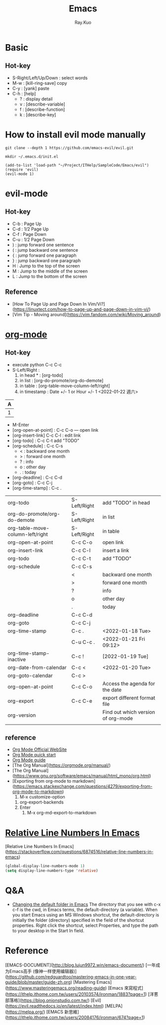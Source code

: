 #+title: Emacs 
#+author: Ray.Kuo

* Basic
  
** Hot-key
   - S-Right/Left/Up/Down : select words
   - M-w : [kill-ring-save] copy 
   - C-y : [yank] paste
   - C-h : [help]
     - ? : display detail
     - v : [describe-variable]
     - f : [describe-function]
     - k : [describe-key]

* How to install evil mode manually 

  #+begin_src shell
  git clone --depth 1 https://github.com/emacs-evil/evil.git
   
  mkdir ~/.emacs.d/init.el
  #+end_src
  
  #+begin_src emacs_lisp
  (add-to-list 'load-path "~/Project/ITHelp/SampleCode/Emacs/evil")
  (require 'evil)
  (evil-mode 1)
  #+end_src

* evil-mode

** Hot-key
  - C-b : Page Up
  - C-d : 1/2 Page Up
  - C-f : Page Down
  - C-u : 1/2 Page Down
  - ) : jump forward one sentence
  - ( : jump backward one sentence
  - { : jump forward one paragraph 
  - } : jump backward one paragraph
  - H : Jump to the top of the screen
  - M : Jump to the middle of the screen
  - L : Jump to the bottom of the screen

** Reference
   - [How To Page Up and Page Down In Vim/Vi?](https://linuxtect.com/how-to-page-up-and-page-down-in-vim-vi/)
   - [Vim Tip - Moving around](https://vim.fandom.com/wiki/Moving_around)

* [[https://orgmode.org/][org-mode]]

** Hot-key
  - execute python
    C-c C-c
  - S-Left/Right :
    1. in head * : [org-todo]
    2. in list : [org-do-promote/org-do-demote]
    3. in table : [org-table-move-column-left/right]
    4. in timestamp : Date +/- 1 or Hour +/- 1
     <2022-01-22 週六>

  | A     |
  |---+---|
  | 1 | 2 |
 
  - M-Enter
  - [org-open-at-point] : C-c C-o --- open link  
  - [org-insert-link]  C-c C-l : edit link
  - [org-todo]       : C-c C-t  add "TODO"
  - [org-schedule]   : C-c C-s  
    - < : backward one month
    - > : forward one month
    - ? : info
    - o : other day
    - . : today
  - [org-deadline]   : C-c C-d  
  - [org-goto]       : C-c C-j  
  - [org-time-stamp] : C-c .
    
  | org-todo                         | S-Left/Right | add "TODO" in head                 |
  | org-do-promote/org-do-demote     | S-Left/Right | in list                            |
  | org-table-move-column-left/right | S-Left/Right | in table                           |
  | org-open-at-point                | C-c C-o      | open link                          |
  | org-insert-link                  | C-c C-l      | insert a link                      |
  | org-todo                         | C-c C-t      | add "TODO"                         |
  | org-schedule                     | C-c C-s      |                                    |
  |                                  | <            | backward one month                 |
  |                                  | >            | forward one month                  |
  |                                  | ?            | info                               |
  |                                  | o            | other day                          |
  |                                  | .            | today                              |
  | org-deadline                     | C-c C-d      |                                    |
  | org-goto                         | C-c C-j      |                                    |
  | org-time-stamp                   | C-c .        | <2022-01-18 Tue>                   |
  |                                  | C-u C-c .    | <2022-01-21 Fri 09:12>             |
  | org-time-stamp-inactive          | C-c !        | [2022-01-19 Tue]                   |
  | org-date-from-calendar           | C-c <        | <2022-01-20 Tue>                   |
  | org-goto-calendar                | C-c >        |                                    |
  | org-open-at-point                | C-c C-o      | Access the agenda for the date     |
  | org-export                       | C-c C-e      | export different format file       |
  | org-version                      |              | Find out which version of org-mode |
  |                                  |              |                                    |

** reference
   - [[https://orgmode.org/][Org Mode Official WebSite]]
   - [[https://orgmode.org/quickstart.html][Org Mode quick start]]
   - [[https://orgmode.org/guide/][Org Mode guide]]
   - [The Org Manual](https://orgmode.org/manual/)
   - [The Org Manual](https://www.gnu.org/software/emacs/manual/html_mono/org.html)
   - [Exporting from org-mode to markdown](https://emacs.stackexchange.com/questions/4279/exporting-from-org-mode-to-markdown)
     1) M-x customize-option
	1) org-export-backends
	2) Enter
     2) M-x org-md-export-to-markdown 

* [[https://stackoverflow.com/questions/6874516/relative-line-numbers-in-emacs][Relative Line Numbers In Emacs]]

  [Relative Line Numbers In Emacs](https://stackoverflow.com/questions/6874516/relative-line-numbers-in-emacs)

   #+begin_src emacs-lisp
   (global-display-line-numbers-mode 1)
   (setq display-line-numbers-type 'relative)
   #+end_src

* Q&A
  - [[https://stackoverflow.com/questions/60464/changing-the-default-folder-in-emacs][Changing the default folder in Emacs]]
    The directory that you see with c-x c-f is the cwd, in Emacs terms, the default-directory (a variable).
    When you start Emacs using an MS Windows shortcut, the default-directory is initially the folder (directory) specified in the [[d:/Ray/MyProject/GitHub/ray20200720/ITHelp/pictures/emacs/startin.png]] field of the shortcut properties. Right click the shortcut, select Properties, and type the path to your desktop in the Start In field.
* Reference
  
  [EMACS-DOCUMENT](http://blog.lujun9972.win/emacs-document/)    
  [一年成为Emacs高手 (像神一样使用编辑器)](https://github.com/redguardtoo/mastering-emacs-in-one-year-guide/blob/master/guide-zh.org)  
  [Mastering Emacs](https://www.masteringemacs.org/reading-guide)
  [Emacs 來寫程式](https://ithelp.ithome.com.tw/users/20103574/ironman/1883?page=1)
  [洋蔥部落格](https://blog.onionstudio.com.tw/)
  [Evil](https://evil.readthedocs.io/en/latest/index.html)  
  [MELPA](https://melpa.org/)  
  [EMACS 新思維](https://ithelp.ithome.com.tw/users/20084176/ironman/674?page=1)  
